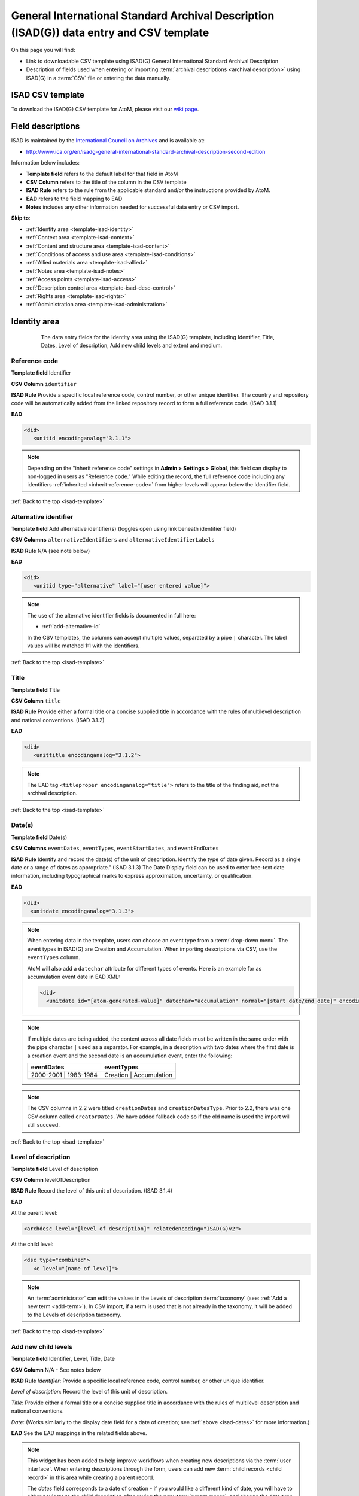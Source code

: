 .. _isad-template:

=========================================================================================
General International Standard Archival Description (ISAD(G)) data entry and CSV template
=========================================================================================

On this page you will find:

* Link to downloadable CSV template using ISAD(G) General International
  Standard Archival Description
* Description of fields used when entering or importing
  :term:`archival descriptions <archival description>` using ISAD(G)
  in a :term:`CSV` file or entering the data manually.

.. SEEALSO::

   * :ref:`archival-descriptions`
   * :ref:`csv-import`
   * :ref:`cli-bulk-import-xml`
   * :ref:`cli-bulk-export`

ISAD CSV template
=================

To download the ISAD(G) CSV template for AtoM, please visit our `wiki page <https://wiki.accesstomemory.org/Resources/CSV_templates>`_.

Field descriptions
==================

ISAD is maintained by the `International Council on Archives
<http://www.ica.org/>`_ and is available at:

* http://www.ica.org/en/isadg-general-international-standard-archival-description-second-edition

Information below includes:

* **Template field** refers to the default label for that field in AtoM
* **CSV Column** refers to the title of the column in the CSV template
* **ISAD Rule** refers to the rule from the applicable standard and/or the
  instructions provided by AtoM.
* **EAD** refers to the field mapping to EAD
* **Notes** includes any other information needed for successful data entry or
  CSV import.

**Skip to**:

* :ref:`Identity area <template-isad-identity>`
* :ref:`Context area <template-isad-context>`
* :ref:`Content and structure area <template-isad-content>`
* :ref:`Conditions of access and use area <template-isad-conditions>`
* :ref:`Allied materials area <template-isad-allied>`
* :ref:`Notes area <template-isad-notes>`
* :ref:`Access points <template-isad-access>`
* :ref:`Description control area <template-isad-desc-control>`
* :ref:`Rights area <template-isad-rights>`
* :ref:`Administration area <template-isad-administration>`


.. _template-isad-identity:

Identity area
=============

.. figure:: images/isad-identity.*
   :align: center
   :figwidth: 80%
   :width: 100%
   :alt: An image of the data entry fields in the Identity area.

   The data entry fields for the Identity area using the ISAD(G) template,
   including Identifier, Title, Dates, Level of description, Add new child
   levels and extent and medium.

Reference code
--------------

**Template field** Identifier

**CSV Column** ``identifier``

**ISAD Rule** Provide a specific local reference code, control number, or other unique identifier.
The country and repository code will be automatically added from the linked repository record to form a full reference code.
(ISAD 3.1.1)

**EAD**

.. code-block:: xml

   <did>
      <unitid encodinganalog="3.1.1">

.. NOTE::

   Depending on the "inherit reference code" settings in **Admin > Settings > Global**, this field can display to non-logged in users as "Reference code."
   While editing the record, the full reference code including any identifiers :ref:`inherited <inherit-reference-code>` from higher levels will appear below the Identifier field.


:ref:`Back to the top <isad-template>`

Alternative identifier
----------------------

**Template field** Add alternative identifier(s) (toggles open using link beneath identifier field)

**CSV Columns** ``alternativeIdentifiers`` and ``alternativeIdentifierLabels``

**ISAD Rule** N/A (see note below)

**EAD**

.. code-block:: xml

   <did>
      <unitid type="alternative" label="[user entered value]">

.. NOTE::

   The use of the alternative identifier fields is documented in full here:

   * :ref:`add-alternative-id`

   In the CSV templates, the columns can accept multiple values, separated by a
   pipe ``|`` character. The label values will be matched 1:1 with the
   identifiers.

:ref:`Back to the top <isad-template>`

.. _isad-title:

Title
-----

**Template field** Title

**CSV Column** ``title``

**ISAD Rule** Provide either a formal title or a concise supplied title in
accordance with the rules of multilevel description and national
conventions. (ISAD 3.1.2)

**EAD**

.. code-block:: xml

   <did>
      <unittitle encodinganalog="3.1.2">

.. NOTE::

   The EAD tag ``<titleproper encodinganalog="title">`` refers to the
   title of the finding aid, not the archival description.

:ref:`Back to the top <isad-template>`

.. _isad-dates:

Date(s)
-------

**Template field** Date(s)

**CSV Columns** ``eventDates``, ``eventTypes``, ``eventStartDates``, and ``eventEndDates``

**ISAD Rule** Identify and record the date(s) of the unit of description.
Identify the type of date given. Record as a single date or a range of dates
as appropriate." (ISAD 3.1.3) The Date Display field can be used to
enter free-text date information, including typographical marks to express
approximation, uncertainty, or qualification.

**EAD**

.. code-block:: xml

   <did>
     <unitdate encodinganalog="3.1.3">

.. NOTE::

   When entering data in the template, users can choose an event type from a
   :term:`drop-down menu`. The event types in ISAD(G) are Creation and
   Accumulation. When importing descriptions via CSV, use the ``eventTypes`` column.

   AtoM will also add a ``datechar`` attribute for different types of events.
   Here is an example for as accumulation event date in EAD XML:

   .. code-block:: xml

      <did>
        <unitdate id="[atom-generated-value]" datechar="accumulation" normal="[start date/end date]" encodinganalog="3.1.3">

.. NOTE::

  If multiple dates are being added, the content across all date fields must be
  written in the same order with the pipe character ``|`` used as a separator.
  For example, in a description with two dates where the first date is a creation event
  and the second date is an accumulation event, enter the following:

  +-------------------------+---------------------------+
  | eventDates              | eventTypes                |
  +=========================+===========================+
  | 2000-2001 | 1983-1984   | Creation | Accumulation   |
  +-------------------------+---------------------------+

.. NOTE::

   The CSV columns in 2.2 were titled ``creationDates`` and ``creationDatesType``.
   Prior to 2.2, there was one CSV column called ``creatorDates``.
   We have added fallback code so if the old name is used the import will still succeed.

:ref:`Back to the top <isad-template>`

.. _isad-lod:

Level of description
--------------------

**Template field** Level of description

**CSV Column** levelOfDescription

**ISAD Rule** Record the level of this unit of description. (ISAD 3.1.4)

**EAD**

At the parent level:

.. code-block:: xml

   <archdesc level="[level of description]" relatedencoding="ISAD(G)v2">


At the child level:

.. code-block:: xml

   <dsc type="combined">
      <c level="[name of level]">

.. NOTE::

   An :term:`administrator` can edit the values in the Levels of
   description :term:`taxonomy` (see: :ref:`Add a new term <add-term>`). In
   CSV import, if a term is used that is not already in the taxonomy, it will
   be added to the Levels of description taxonomy.


:ref:`Back to the top <isad-template>`

.. _isad-add-child-widget:

Add new child levels
--------------------

.. image:: images/add-new-child-widget.*
   :align: center
   :width: 80%
   :alt: Add new child widget in ISAD

**Template field** Identifier, Level, Title, Date

**CSV Column** N/A - See notes below

**ISAD Rule** *Identifier*: Provide a specific local reference code, control
number, or other unique identifier.

*Level of description*: Record the level of this unit of description.

*Title*: Provide either a formal title or a concise supplied title in accordance
with the rules of multilevel description and national conventions.

*Date*: (Works similarly to the display date field for a date of creation; see
:ref:`above <isad-dates>` for more information.)

**EAD** See the EAD mappings in the related fields above.

.. NOTE::

   This widget has been added to help improve workflows when creating new
   descriptions via the :term:`user interface`. When entering descriptions
   through the form, users can add new :term:`child records <child record>` in
   this area while creating a parent record.

   The *dates* field corresponds to a date of creation - if you would like a
   different kind of date, you will have to either navigate to the child
   description after saving the new :term:`parent record`, and change the date
   type, or simply ignore the date field in the widget, and add the correct
   date type manually to the child record after saving the new parent record.

.. IMPORTANT::

   To include child levels in the ISAD CSV for import, the ``parentId`` column
   must contain the legacy ID of the parent record. For example, if the parent
   record has the legacy ID *249* recorded in the ``legacyId`` column, the child
   record must have the number *249* in the ``parentId`` column, as shown in
   the table here:

       +--------------------+------------+----------+
       | title              | legacyId   | parentId |
       +====================+============+==========+
       | ISAD Collection    | 249        |          |
       +--------------------+------------+----------+
       | ISAD child level   | 250        | 249      |
       +--------------------+------------+----------+


Extent and medium
-----------------

**Template field** Extent and medium

**CSV Column** extentAndMedium

**ISAD Rule** "Record the extent of the unit of description by giving the number
of physical or logical units in arabic numerals and the unit of measurement.
Give the specific medium (media) of the unit of description. Separate
multiple extents with a linebreak. (ISAD 3.1.5)"

**EAD**

.. code-block:: xml

   <did>
      <physdesc encodinganalog="3.1.5">

.. NOTE::

   AtoM will allow users to add additional EAD subelements to :term:`field` in
   the :term:`edit page` to accommodate all the possibilities in EAD for more
   granularity, such as ``<extent>``, ``<dimensions>``, ``<physfacet>``, and
   ``<genreform>``. In the :term:`view page` the EAD tags will be hidden, but
   preserved during export and re-import.

   .. image:: images/physdesc-ead-isad.*
      :align: center
      :width: 75%
      :alt: A comparison of the edit and view pages for physical description

:ref:`Back to the top <isad-template>`

.. _template-isad-context:

Context area
============

.. figure:: images/isad-context.*
   :align: center
   :figwidth: 80%
   :width: 100%
   :alt: An image of the data entry fields in the Context area.

   The data entry fields for the Context area using the ISAD(G) template,
   including Name of creator(s), Repository, Archival history and Immediate
   source of acquisition or transfer.


Name of creator(s)
------------------

**Template field** Name of creator(s)

**CSV Column** eventActors

**ISAD Rule** Record the name of the organization(s) or the individual(s)
responsible for the creation, accumulation and maintenance of the records in
the unit of description. Search for an existing name in the authority
records by typing the first few characters of the name. Alternatively, type
a new name to create and link to a new authority record. (ISAD 3.2.1)

**EAD**

.. code-block:: xml

   <origination encodinganalog="3.2.1">
      <name>

.. NOTE::

   This is the default export EAD when an Entity type has not been set for the
   actor on the related :term:`authority record`. The final EAD element can be
   more precise if the user has entered an Entity type on the related
   :term:`authority record`. When the Entity type is set to **Person**, the EAD
   will export using ``<persname>`` instead of ``<name>``; when set to
   **Family**, the EAD will export using ``<famname>``  instead of ``<name>``;
   and when set to **Organization**, the EAD will export using ``<corpname>``
   instead of ``<name>``. The ``<name>`` element is the default when no
   entity type is set. For more information on authority records and the ISAAR
   standard upon which the authority record template is based, see:
   :ref:`authority-records` and :ref:`isaar-template`.

.. NOTE::

  If multiple creators are being added, the content in related fields must be
  written in the same order with the pipe character ``|`` as a separator. It is
  possible to use ``NULL`` to include an empty element in related fields. For
  example, in a description with two creators where the first creator does not
  have a biographical history but the second creator does, enter the following:

  +---------------------------+-------------------------------+
  | eventActors               | eventActorHistories           |
  +===========================+===============================+
  | Creator 1 | Creator 2     | NULL | Creator 2 bioghist     |
  +---------------------------+-------------------------------+

.. IMPORTANT::

  When linking a :term:`creator` to an :term:`archival description`,
  you should only link at the highest level of description. AtoM will
  automatically inherit the creator name at lower levels. This conforms to
  ISAD(G)'s Multilevel Description Rule 2.4, *Non-repetition of information*: "At
  the highest appropriate level, give information that is common to the component
  parts. Do not repeat information at a lower level of description that has
  already been given at a higher level." Linking a creator at all levels of
  description (instead of just at the parent level) in a large hierarchy can also
  impact performance.

:ref:`Back to the top <isad-template>`

Biographical or Administative history
-------------------------------------

**Template field** N/A

**CSV Column** eventActorHistories

**ISAD Rule** "Record in narrative form or as a chronology the main life events,
activities, achievements and/or roles of the entity being described. This may
include information on gender, nationality, family and religious or political
affiliations. Wherever possible, supply dates as an integral component of the
narrative description." (ISAAR 5.2.2)

**EAD**

.. code-block:: none

   <bioghist id=[md5 hash]>
      <note>
         <p>

.. NOTE::

   When entering data manually, this field is written in the
   :term:`authority record`. If an authority record does not already exist, AtoM
   will create one when a new creator is entered. The user can then
   navigate to the authority record to enter the Biographical or Administrative
   history (see: :ref:`Authority records <authority-records>`).

   When importing descriptions by CSV, by default this column will create a
   Biographical history in the :term:`authority record`, regardless of whether
   the creator is a person, family, or organization. To specify the entity type
   when importing creators, users would need to
   :ref:`import authority records <csv-import-authority-records>` or manually edit
   the authority record.

.. NOTE::

   When roundtripping descriptions from one AtoM instance to another, creator
   names in the ``<origination>`` element are matched 1:1 in order with
   administrative or biographical histories included in ``<bioghist>``. It is
   therefore important that if some creators do not have related histories, they
   appear in the EAD **after** those that do, so the 1:1 mapping can work as
   expected. If an extra ``<bioghist>`` element is included that does not have
   a corresponding creator name, a stub :term:`authority record` will be created
   to hold the ``<bioghist>`` data.

:ref:`Back to the top <isad-template>`

Repository
----------

**Template field** Repository

**ISAD Rule** Record the name of the organization which has custody of the
archival material. Search for an existing name in the archival institution
records by typing the first few characters of the name. Alternatively, type
a new name to create and link to a new archival institution record.

**EAD**

.. code-block:: xml

   <did>
      <repository>
         <corpname>

.. NOTE::

   When an address is included in the related :term:`archival institution` (i.e.
   added to the Contact area of the linked repository record), the address will
   also appear in the EAD at the parent level. Because EAD does not include
   attributes for the ``<addressline>`` element, these will not roundtrip properly
   when exported from one AtoM instance and into another - all the information
   will appear in one field of the Contact area upon re-import. Below is an
   example of the EAD with an address included:

   .. code-block:: xml

     <repository>
        <corpname>Artefactual Archives</corpname>
        <address>
           <addressline>Suite 201 – 301 6th Street</addressline>
           <addressline>New Westminster</addressline>
           <addressline>British Columbia</addressline>
           <addressline>Canada</addressline>
           <addressline>Telephone: (604)527-2056</addressline>
           <addressline>Email: info@artefactual.com</addressline>
           <addressline>http://www.artefactual.com</addressline>
        </address>
     </repository>

.. IMPORTANT::

   When linking an :term:`archival institution` to an :term:`archival description`,
   you should only link at the highest level of description. AtoM will
   automatically inherit the repository name at lower levels. This conforms to
   ISAD(G)'s Multilevel Description Rule 2.4, *Non-repetition of information*: "At
   the highest appropriate level, give information that is common to the component
   parts. Do not repeat information at a lower level of description that has
   already been given at a higher level." Linking a repository at all levels of
   description (instead of just at the parent level) in a large hierarchy can also
   impact performance.

:ref:`Back to the top <isad-template>`

Archival history
----------------

**Template field** Archival history

**CSV Column** archivalHistory

**ISAD Rule** Record the successive transfers of ownership, responsibility
and/or custody of the unit of description and indicate those actions, such
as history of the arrangement, production of contemporary finding aids, re-
use of the records for other purposes or software migrations, that have
contributed to its present structure and arrangement. Give the dates of
these actions, insofar as they can be ascertained. If the archival history
is unknown, record that information. (ISAD 3.2.3)

**EAD**

.. code-block:: xml

   <custodhist encodinganalog="3.2.3">
      <p>

:ref:`Back to the top <isad-template>`

Immediate source of acquisition or transfer
-------------------------------------------

**Template field** Immediate source of acquisition or transfer

**CSV Column** acquisition

**ISAD Rule** Record the source from which the unit of description was acquired
and the date and/or method of acquisition if any or all of this information
is not confidential. If the source is unknown, record that information.
Optionally, add accession numbers or codes. (ISAD 3.2.4)

**EAD**

.. code-block:: xml

   <acqinfo encodinganalog="3.2.4">
      <p>

:ref:`Back to the top <isad-template>`


.. _template-isad-content:

Content and structure area
==========================

.. figure:: images/isad-content.*
   :align: center
   :figwidth: 80%
   :width: 100%
   :alt: An image of the data entry fields in the Content and structure area.

   The data entry fields for the Content and structure area using the ISAD(G)
   template, including Scope and content, Appraisal, destruction and
   scheduling, Accruals, and System of arrangement.

Scope and content
-----------------

**Template field** Scope and content

**CSV Column** scopeAndContent

**ISAD Rule** "Give a summary of the scope (such as, time periods, geography)
and content, (such as documentary forms, subject matter, administrative
processes) of the unit of description, appropriate to the level of
description. (ISAD 3.3.1)"

**EAD**

.. code-block:: xml

   <scopecontent encodinganalog="3.3.1">
      <p>


:ref:`Back to the top <isad-template>`


Appraisal, destruction and scheduling
-------------------------------------

**Template field** Appraisal, destruction and scheduling

**CSV Column** appraisal

**ISAD Rule** Record appraisal, destruction and scheduling actions taken on or
planned for the unit of description, especially if they may affect the
interpretation of the material. (ISAD 3.3.2)

**EAD**

.. code-block:: xml

   <appraisal encodinganalog="3.3.2">
      <p>

:ref:`Back to the top <isad-template>`


Accruals
--------

**Template field** Accruals

**CSV Column** accruals

**ISAD Rule** Indicate if accruals are expected. Where appropriate, give an
estimate of their quantity and frequency. (ISAD 3.3.3)

**EAD**

.. code-block:: xml

   <accruals encodinganalog="3.3.3">
      <p>

:ref:`Back to the top <isad-template>`


System of arrangement
---------------------

**Template field** System of arrangement

**CSV Column** arrangement

**ISAD Rule** Specify the internal structure, order and/or the system of
classification of the unit of description. Note how these have been treated by
the archivist. For electronic records, record or reference information on
system design. (ISAD 3.3.4)

**EAD**

.. code-block:: xml

   <arrangement encodinganalog="3.3.4">
      <p>

:ref:`Back to the top <isad-template>`


.. _template-isad-conditions:

Conditions of access and use area
=================================

.. figure:: images/isad-conditions.*
   :align: center
   :figwidth: 80%
   :width: 100%
   :alt: An image of the data entry fields in the Conditions of access and use
         area.

   The data entry fields for the Conditions of access and use area in the
   ISAD(G) template, including Conditions governing access, Conditions governing
   reproduction, Language of material, Script of material, Lanuage and script
   notes, Physical characteristics and technical requirements, and Finding
   aids.

Conditions governing access
---------------------------

**Template field** Conditions governing access

**CSV Column** accessConditions

**ISAD Rule** Specify the law or legal status, contract, regulation or policy
that affects access to the unit of description. Indicate the extent of the
period of closure and the date at which the material will open when
appropriate. (ISAD 3.4.1)

**EAD**

.. code-block:: xml

   <accessrestrict encodinganalog="3.4.1">
      <p>

.. SEEALSO::

   * :ref:`rights`, especially :ref:`rights-digital-object` and
     :ref:`rights-archival-description`.

:ref:`Back to the top <isad-template>`


Conditions governing reproduction
---------------------------------

**Template field** Conditions governing reproduction

**CSV Column** reproductionConditions

**ISAD Rule** Give information about conditions, such as copyright, governing
the reproduction of the unit of description after access has been provided.
If the existence of such conditions is unknown, record this. If there are no
conditions, no statement is necessary. (ISAD 3.4.2)

**EAD**

.. code-block:: xml

   <userestrict encodinganalog="3.4.2">
      <p>

:ref:`Back to the top <isad-template>`


Language of material
--------------------

**Template field** Language of material

**CSV Column** language

**ISAD Rule** Record the language(s) of the materials comprising the unit of
description. (ISAD 3.4.3)

**EAD**

.. code-block:: xml

   <did>
      <langmaterial encodinganalog="3.4.3">
         <language langcode="[ISO code]">

.. NOTE::

   Use a three-letter language code from
   `ISO 639-2 <http://www.loc.gov/standards/iso639-2/php/code_list.php>`_ when
   importing from CSV.


:ref:`Back to the top <isad-template>`


Script of material
------------------

**Template field** Script of material

**CSV Column** script

**ISAD Rule** Record the script(s) of the materials comprising the unit of
description. (ISAD 3.4.3)

**EAD**

.. code-block:: xml

   <did>
      <langmaterial encodinganalog="3.4.3">
         <language scriptcode="[ISO code]">

.. NOTE::

   Use a four-letter language code from
   `ISO 639-2 <http://www.loc.gov/standards/iso639-2/php/code_list.php>`_ when
   importing from CSV.

:ref:`Back to the top <isad-template>`


Language and script notes
-------------------------

**Template field** Language and script notes

**CSV Column** languageNote

**ISAD Rule** "Note any distinctive alphabets, scripts, symbol systems or
abbreviations employed (ISAD 3.4.3)"

**EAD**

.. code-block:: xml

   <did>
      <langmaterial encodinganalog="3.4.3">

.. NOTE::

   Not intended to duplicate information from language or script, above.

:ref:`Back to the top <isad-template>`


Physical characteristics and technical requirements
---------------------------------------------------

**Template field** Physical characteristics and technical requirements

**CSV Column** physicalCharacteristics

**ISAD Rule** Indicate any important physical conditions, such as preservation
requirements, that affect the use of the unit of description. Note any
software and/or hardware required to access the unit of description. (ISAD
3.4.4)

**EAD**

.. code-block:: xml

   <phystech encodinganalog="3.4.3">
      <p>


:ref:`Back to the top <isad-template>`

Finding aids
------------

**Template field** Finding aids

**CSV Column** findingAids

**RAD Rule** Give information about any finding aids that the repository or
records creator may have that provide information relating to the context
and contents of the unit of description. If appropriate, include information
on where to obtain a copy. (ISAD 3.4.5)

**EAD**

.. code-block:: xml

   <otherfindaid encodinganalog="3.4.5">
      <p>

.. SEEALSO::

   * :ref:`print-finding-aids`

:ref:`Back to the top <isad-template>`

.. _template-isad-allied:

Allied materials area
=====================

.. figure:: images/isad-allied.*
   :align: center
   :figwidth: 80%
   :width: 100%
   :alt: An image of the data entry fields in the Allied materials area

   The data entry fields for the Allied materials area in the
   ISAD(G) template, including Existence and location of originals, Existence
   and location of copies, Related units of description, and Publication
   notes.

Existence and location of originals
-----------------------------------

**Template field** Existence and location of originals

**CSV Column** locationOfOriginals

**ISAD Rule** "If the original of the unit of description is available (either
in the institution or elsewhere) record its location, together with any
significant control numbers. If the originals no longer exist, or their
location is unknown, give that information. (ISAD 3.5.1)"

**EAD**

.. code-block:: xml

   <originalsloc encodinganalog="3.5.1">
      <p>

:ref:`Back to the top <isad-template>`


Existence and location of copies
--------------------------------

**Template field** Existence and location of copies

**CSV Column** locationOfCopies

**ISAD Rule** "If the copy of the unit of description is available (either in
the institution or elsewhere) record its location, together with any
significant control numbers. (ISAD 3.5.2)"

**EAD**

.. code-block:: xml

   <altformavail encodinganalog="3.5.2">
      <p>

:ref:`Back to the top <isad-template>`

Related units of description
----------------------------

**Template field** Related units of description

**CSV Column** relatedUnitsOfDescription

**ISAD Rule** "Record information about units of description in the same
repository or elsewhere that are related by provenance or other
association(s). Use appropriate introductory wording and explain the nature
of the relationship . If the related unit of description is a finding aid,
use the finding aids element of description (3.4.5) to make the reference to
it. (ISAD 3.5.3)"

**EAD**

.. code-block:: xml

   <relatedmaterial encodinganalog="3.5.3">
      <p>

.. SEEALSO::

   * :ref:`link-related-descriptions`

:ref:`Back to the top <isad-template>`


Publication notes
-----------------

**Template field** Publication notes

**CSV Column** publicationNote

**ISAD Rule** Record a citation to, and/or information about a publication
that is about or based on the use, study, or analysis of the unit of
description. Include references to published facsimiles or transcriptions.
(ISAD 3.5.4)"

**EAD**

.. code-block:: xml

   <bibliography encodinganalog="3.5.4">
      <p>

:ref:`Back to the top <isad-template>`


.. _template-isad-notes:

Notes area
==========

.. figure:: images/isad-notes.*
   :align: center
   :figwidth: 80%
   :width: 100%
   :alt: An image of the data entry fields in the Notes area

   The data entry fields for the Notes area in the ISAD(G) template.

Notes
-----

**Template field** Notes

**CSV Column** generalNote

**ISAD Rule** Record specialized or other important information not
accommodated by any of the defined elements of description. (ISAD 3.6.1)"

**EAD**

.. code-block:: xml

   <did>
      <note type="general note">
         <p>

:ref:`Back to the top <isad-template>`

.. _template-isad-access:

Access points
=============

.. figure:: images/isad-access.*
   :align: center
   :figwidth: 80%
   :width: 100%
   :alt: An image of the data entry fields in the Access points area

   The data entry fields for the Access points area in the ISAD(G) template,
   including Subject access points, Place access points, and Name access
   points (subjects).

.. SEEALSO::

   * :ref:`add-term-fly`

Subject access points
---------------------

**Template field** Subject access points

**CSV Column** subjectAccessPoints

**ISAD Rule** N/A

**EAD**

.. code-block:: xml

   <controlaccess>
      <subject>

.. NOTE::

   This field is an auto-complete - as you type, AtoM will suggest matches with
   :term:`terms <term>` already in the related :term:`taxonomy`. If you do not
   explicitly pick a value from the :term:`drop-down menu` that appears, AtoM
   will create a new term in the taxonomy. **Warning**: this means if you are
   not careful, it is easy to accidentally create duplicate terms (e.g. by
   pressing enter instead of selecting the match from the drop-down).

.. NOTE::

  In the CSV template, this column can accept multiple values, separated by a
  pipe ``|`` character.

:ref:`Back to the top <isad-template>`

Place access points
-------------------

**Template field** Place access points

**CSV Column** placeAccessPoints

**ISAD Rule** N/A

**EAD**

.. code-block:: xml

   <controlacccess>
      <geogname>

.. NOTE::

   This field is an auto-complete - as you type, AtoM will suggest matches with
   :term:`terms <term>` already in the related :term:`taxonomy`. If you do not
   explicitly pick a value from the :term:`drop-down menu` that appears, AtoM
   will create a new term in the taxonomy. **Warning**: this means if you are
   not careful, it is easy to accidentally create duplicate terms (e.g. by
   pressing enter instead of selecting the match from the drop-down).

.. NOTE::

 In the CSV template, this column can accept multiple values, separated by a
 pipe ``|`` character.

:ref:`Back to the top <isad-template>`

Name access points (subjects)
-----------------------------

**Template field** Name access points

**CSV Column** nameAccessPoints

**ISAD Rule** N/A

**EAD**

If the entity type of the actor is not defined as either a person, family, or
corporate body:

.. code-block:: xml

   <controlaccess>
      <name role="subject">

.. NOTE::

   This is the default export EAD when an Entity type has not been set for the
   actor on the related :term:`authority record`. The final EAD element can be
   more precise, if the user has entered an Entity type on the related
   :term:`authority record`. When the Entity type is set to **Person**, the EAD
   will export using ``<persname>`` instead of  ``<name>``; when set to
   **Family**, the EAD will export using ``<famname>``  instead of ``<name>``;
   and when set to **Organization**, the EAD will export using ``<corpname>``
   instead of ``<name>``. The ``<name>`` element is the default when no
   entity type is set. For more information on authority records and the ISAAR
   standard upon which the authority record template is based, see:
   :ref:`authority-records` and :ref:`isaar-template`.

   This field is an auto-complete - the :term:`drop-down <drop-down menu>` will
   suggest existing authority records as you type. Values in this column/field
   that are entered instead of selected from the drop-down will create new
   :term:`authority records <authority record>`.

.. NOTE::

 In the CSV template, this column can accept multiple values, separated by a
 pipe ``|`` character.

:ref:`Back to the top <isad-template>`

Genre access points
-------------------

**Template field** Genre access points

**CSV Column** genreAccessPoints

**ISAD Rule** N/A

**EAD**

.. code-block:: xml

   <controlaccess>
      <genreform>

.. NOTE::

   This field is an auto-complete - as you type, AtoM will suggest matches with
   :term:`terms <term>` already in the related :term:`taxonomy`. If you do not
   explicitly pick a value from the :term:`drop-down menu` that appears, AtoM
   will create a new term in the taxonomy. **Warning**: this means if you are
   not careful, it is easy to accidentally create duplicate terms (e.g. by
   pressing enter instead of selecting the match from the drop-down).

.. NOTE::

 In the CSV template, this column can accept multiple values, separated by a
 pipe ``|`` character.

:ref:`Back to the top <isad-template>`

.. _template-isad-desc-control:

Description control area
========================

.. figure:: images/isad-control.*
   :align: center
   :figwidth: 80%
   :width: 100%
   :alt: An image of the data entry fields in the Description control area

   The data entry fields for the Description control are in the ISAD(G) template,
   including Description identifier, Institution identidier, Rules or
   conventions, Status, Level of detail, Dates of creation, revision and
   deletion, Language(s), Script(s), Sources and Archivist's notes.

Description identifier
----------------------

**Template field** Description identifier

**CSV Column** descriptionIdentifier

**ISAD Rule** "Record a unique description identifier in accordance with local
and/or national conventions. If the description is to be used
internationally, record the code of the country in which the description was
created in accordance with the latest version of ISO 3166- Codes for the
representation of names of countries. Where the creator of the description is
an international organisation, give the organisational identifier in place of
the country code."

**EAD**

.. code-block:: xml

   <odd type="descriptionIdentifier">
      <p>

:ref:`Back to the top <isad-template>`


Institution identifier
----------------------

**Template field** Institution identifier

**CSV Column** institutionIdentifier

**ISAD Rule** "Record the full, authorised form of name(s) of the agency(ies)
responsible for creating, modifying, or disseminating the description, or,
alternatively, record a code for the agency in accordance with the national
or international agency code standard."

**EAD**

.. code-block:: xml

   <odd type="institutionIdentifier">
      <p>

:ref:`Back to the top <isad-template>`


Rules or conventions
--------------------

**Template field** Rules or conventions

**CSV Column** rules

**ISAD Rule** "Record the international, national and/or local rules or
conventions followed in preparing the description. (ISAD 3.7.2)"

**EAD**

.. code-block:: xml

   <eadheader>
      <profiledesc>
         <descrules encodinganalog="3.7.2">

:ref:`Back to the top <isad-template>`


Status
------

**Template field** Status

**CSV Column** descriptionStatus

**ISAD Rule** "Record the current status of the description, indicating whether it
is a draft, finalized, and/or revised or deleted."

**EAD**

.. code-block:: xml

   <odd type="statusDescription">
      <p>

.. NOTE::

   AtoM uses a :term:`taxonomy` to determine the value of this field. The
   default terms are Final, Revised and Draft, but can be edited through the
   :ref:`Manage taxonomy screen <add-term-taxonomy>`.

:ref:`Back to the top <isad-template>`


Level of detail
---------------

**Template field** Level of detail

**CSV Column** levelOfDetail

**ISAD Rule** "Record whether the description consists of a minimal, partial, or
full level of detail in accordance with relevant international and/or
national guidelines and/or rules."

**EAD**

.. code-block:: xml

   <archdesc>
      <odd type="levelOfDetail">

.. NOTE::

   AtoM uses a :term:`taxonomy` to determine the value of this field. The
   default terms are Full, Partial and Minimal, but can be edited through the
   :ref:`Manage taxonomy screen <add-term-taxonomy>`.


:ref:`Back to the top <isad-template>`


Dates of creation, revision and deletion
----------------------------------------

**Template field** Dates of creation, revision and deletion

**CSV Column** revisionHistory

**ISAD Rule** "Record the date(s) the entry was prepared and/or revised."

**EAD**

.. code-block:: xml

   <processinfo>
      <p>
          <date>

.. NOTE::

   This is a free text field, allowing users to also write narrative
   notes about the revision history of the description.

:ref:`Back to the top <isad-template>`


Language of description
-----------------------

**Template field** Language of description

**CSV Column** languageOfDescription

**ISAD Rule** "Indicate the language(s) used to create the description of the
archival material."

**EAD**

.. code-block:: xml

   <eadheader>
      <profiledesc>
         <langusage>
            <language langcode="[ISO code]">

.. NOTE::

   In CSV import, use a three-letter language code from
   `ISO 639-2 <http://www.loc.gov/standards/iso639-2/php/code_list.php>`_ .
   When entering data manually, AtoM will offer an autocomplete drop-down
   list as you type, which will be generated as a three-letter language code
   in the EAD.

:ref:`Back to the top <isad-template>`


Script of description
---------------------

**Template field** Script of description

**CSV Column** scriptOfDescription

**ISAD Rule** "Indicate the script(s) used to create the description of the
archival material."

**EAD**

.. code-block:: xml

   <eadheader>
      <profiledesc>
         <langusage>
            <language scriptcode="[ISO code]">

.. NOTE::

   In CSV import, use a four-letter script code from
   `ISO 1924 <http://www.unicode.org/iso15924/iso15924-codes.html>`_. When
   entering data manually, AtoM will offer an autocomplete drop-down
   list as you type, which will be generated as a four-letter script code
   in the EAD.

:ref:`Back to the top <isad-template>`


Sources
-------

**Template field** Sources

**CSV Column** sources

**ISAD Rule** "Record citations for any external sources used in the archival
description (such as the Scope and Content, Custodial History, or Notes
fields)."

**EAD**

.. code-block:: xml

   <did>
      <note type="sourcesDescription">

.. NOTE::

   If there are sources to cite used used in a biographical
   sketch or administrative history, record these in the sources field for the
   :term:`authority record`.

:ref:`Back to the top <isad-template>`

Archivist's notes
-----------------

**Template field** Archivist's notes

**CSV Column** archivistNote

**ISAD Rule** Record notes on sources consulted in preparing the description
and who prepared it. (ISAD 3.7.1)

**EAD**

.. code-block:: xml

    <archdesc>
       <processinfo>
          <p>

:ref:`Back to the top <isad-template>`

.. _template-isad-rights:

Rights area
===========

This area of the description allows users to enter a :term:`rights record`
compliant with `PREMIS <http://www.loc.gov/standards/premis/>`_. These fields
are separate from the ISAD Conditions and access of use area, above, and editing
one area does not effect the other. Rights records cannot be imported with
descriptions via CSV.

At present, the PREMIS rights added to a record are only visible to authenticated
(i.e. logged in) users.

For more information, see :ref:`rights`, especially
:ref:`rights-archival-description`, and :ref:`premis-template`.

:ref:`Back to the top <isad-template>`


.. _template-isad-administration:

Administration area
===================

.. figure:: images/admin-area-isad.*
   :align: center
   :figwidth: 80%
   :width: 100%
   :alt: An image of the data entry fields for the Administration area.

   The data entry fields for the Administration area.

Display standard
----------------

**Template field** Display standard

**CSV column** N/A

**RAD Rule** N/A

**EAD** N/A

.. NOTE::

  This fields allows the user to choose a different display standard
  from the :ref:`default template <default-templates>`
  for the shown archival description only, with the option to also change the
  display standard for all existing children of the description. See:
  :ref:`change-display-standard`.

Publication status
------------------

**Template field** Publication status is available under the More tab located on the object view screen.

**CSV column** publicationsStatus

**RAD Rule** N/A

**EAD**

.. code-block:: xml

  <odd type="publicationStatus">
     <p>

.. note::

  The :term:`publication status` refers to the public visibility of a
  description for unauthenticated (e.g. not logged in) users. The default
  terms available are "Published" (i.e. visible to public users), and "Draft"
  (e.g. not visible to public users). See: :ref:`publish-archival-description`.

  In the :ref:`Global Site Settings <global-settings>`, if the default
  publication status is set to draft, all imported descriptions will be set to
  draft and the EAD file will have the value "draft" in the
  <odd type="publicationStatus"> tag.

:ref:`Back to the top <isad-template>`
